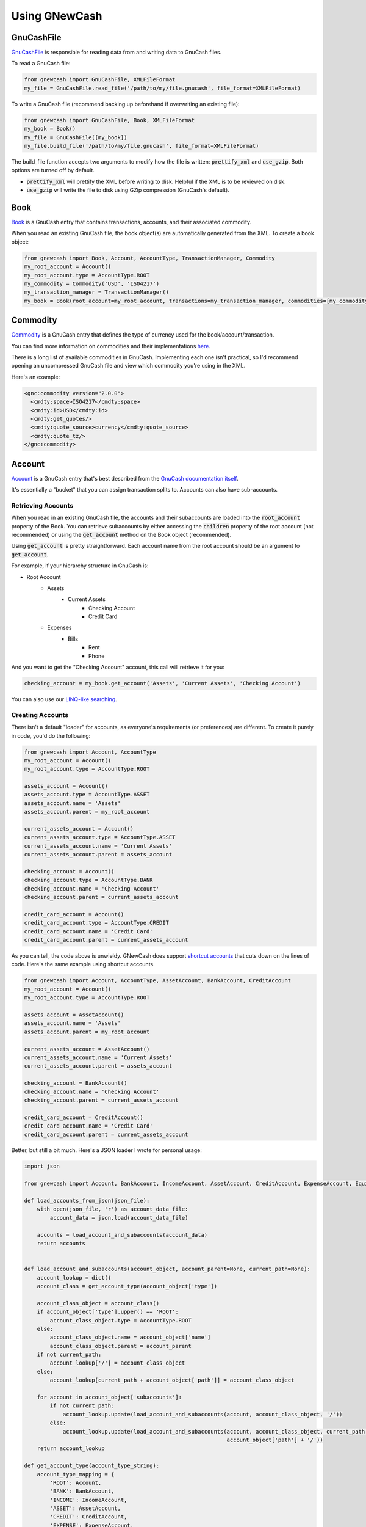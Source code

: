 Using GNewCash
**************

GnuCashFile
-----------

`GnuCashFile <gnucash_file.html>`__ is responsible for reading data from and writing data to GnuCash files.

To read a GnuCash file:

.. code:: python

    from gnewcash import GnuCashFile, XMLFileFormat
    my_file = GnuCashFile.read_file('/path/to/my/file.gnucash', file_format=XMLFileFormat)

To write a GnuCash file (recommend backing up beforehand if overwriting an existing file):

.. code:: python

    from gnewcash import GnuCashFile, Book, XMLFileFormat
    my_book = Book()
    my_file = GnuCashFile([my_book])
    my_file.build_file('/path/to/my/file.gnucash', file_format=XMLFileFormat)

The build_file function accepts two arguments to modify how the file is written: :code:`prettify_xml` and :code:`use_gzip`. Both options are turned off by default.

- :code:`prettify_xml` will prettify the XML before writing to disk. Helpful if the XML is to be reviewed on disk.
- :code:`use_gzip` will write the file to disk using GZip compression (GnuCash's default).


Book
----

`Book <gnucash_file.html#gnucash_file.Book>`__ is a GnuCash entry that contains transactions, accounts, and their associated commodity.

When you read an existing GnuCash file, the book object(s) are automatically generated from the XML. To create a book object:

.. code:: python

    from gnewcash import Book, Account, AccountType, TransactionManager, Commodity
    my_root_account = Account()
    my_root_account.type = AccountType.ROOT
    my_commodity = Commodity('USD', 'ISO4217')
    my_transaction_manager = TransactionManager()
    my_book = Book(root_account=my_root_account, transactions=my_transaction_manager, commodities=[my_commodity])


Commodity
---------

`Commodity <commodity.html>`__ is a GnuCash entry that defines the type of currency used for the book/account/transaction.

You can find more information on commodities and their implementations `here <https://code.gnucash.org/docs/MAINT/group__Commodity.html>`__.

There is a long list of available commodities in GnuCash. Implementing each one isn't practical, so I'd recommend opening an uncompressed GnuCash file and view which commodity you're using in the XML.

Here's an example:

.. code-block:: xml

    <gnc:commodity version="2.0.0">
      <cmdty:space>ISO4217</cmdty:space>
      <cmdty:id>USD</cmdty:id>
      <cmdty:get_quotes/>
      <cmdty:quote_source>currency</cmdty:quote_source>
      <cmdty:quote_tz/>
    </gnc:commodity>


Account
-------

`Account <account.html>`__ is a GnuCash entry that's best described from the `GnuCash documentation itself <https://www.gnucash.org/docs/v3/C/gnucash-guide/accts-types1.html>`__.

It's essentially a "bucket" that you can assign transaction splits to. Accounts can also have sub-accounts.

Retrieving Accounts
~~~~~~~~~~~~~~~~~~~

When you read in an existing GnuCash file, the accounts and their subaccounts are loaded into the :code:`root_account` property of the Book.
You can retrieve subaccounts by either accessing the :code:`children` property of the root account (not recommended) or using the
:code:`get_account` method on the Book object (recommended).

Using :code:`get_account` is pretty straightforward. Each account name from the root account should be an argument to :code:`get_account`.

For example, if your hierarchy structure in GnuCash is:

- Root Account
    - Assets
        - Current Assets
            - Checking Account
            - Credit Card
    - Expenses
        - Bills
            - Rent
            - Phone

And you want to get the "Checking Account" account, this call will retrieve it for you:

.. code:: python

    checking_account = my_book.get_account('Assets', 'Current Assets', 'Checking Account')

You can also use our `LINQ-like searching <usage.html#searching>`_.


Creating Accounts
~~~~~~~~~~~~~~~~~

There isn't a default "loader" for accounts, as everyone's requirements (or preferences) are different. To create it purely in code, you'd do the following:


.. code:: python

    from gnewcash import Account, AccountType
    my_root_account = Account()
    my_root_account.type = AccountType.ROOT

    assets_account = Account()
    assets_account.type = AccountType.ASSET
    assets_account.name = 'Assets'
    assets_account.parent = my_root_account

    current_assets_account = Account()
    current_assets_account.type = AccountType.ASSET
    current_assets_account.name = 'Current Assets'
    current_assets_account.parent = assets_account

    checking_account = Account()
    checking_account.type = AccountType.BANK
    checking_account.name = 'Checking Account'
    checking_account.parent = current_assets_account

    credit_card_account = Account()
    credit_card_account.type = AccountType.CREDIT
    credit_card_account.name = 'Credit Card'
    credit_card_account.parent = current_assets_account

As you can tell, the code above is unwieldy.
GNewCash does support `shortcut accounts <account.html#shortcut-accounts>`__ that cuts down on the lines of code. Here's the same example using shortcut accounts.

.. code:: python

    from gnewcash import Account, AccountType, AssetAccount, BankAccount, CreditAccount
    my_root_account = Account()
    my_root_account.type = AccountType.ROOT

    assets_account = AssetAccount()
    assets_account.name = 'Assets'
    assets_account.parent = my_root_account

    current_assets_account = AssetAccount()
    current_assets_account.name = 'Current Assets'
    current_assets_account.parent = assets_account

    checking_account = BankAccount()
    checking_account.name = 'Checking Account'
    checking_account.parent = current_assets_account

    credit_card_account = CreditAccount()
    credit_card_account.name = 'Credit Card'
    credit_card_account.parent = current_assets_account

Better, but still a bit much. Here's a JSON loader I wrote for personal usage:

.. code:: python

    import json

    from gnewcash import Account, BankAccount, IncomeAccount, AssetAccount, CreditAccount, ExpenseAccount, EquityAccount, LiabilityAccount

    def load_accounts_from_json(json_file):
        with open(json_file, 'r') as account_data_file:
            account_data = json.load(account_data_file)

        accounts = load_account_and_subaccounts(account_data)
        return accounts


    def load_account_and_subaccounts(account_object, account_parent=None, current_path=None):
        account_lookup = dict()
        account_class = get_account_type(account_object['type'])

        account_class_object = account_class()
        if account_object['type'].upper() == 'ROOT':
            account_class_object.type = AccountType.ROOT
        else:
            account_class_object.name = account_object['name']
            account_class_object.parent = account_parent
        if not current_path:
            account_lookup['/'] = account_class_object
        else:
            account_lookup[current_path + account_object['path']] = account_class_object

        for account in account_object['subaccounts']:
            if not current_path:
                account_lookup.update(load_account_and_subaccounts(account, account_class_object, '/'))
            else:
                account_lookup.update(load_account_and_subaccounts(account, account_class_object, current_path +
                                                                   account_object['path'] + '/'))
        return account_lookup

    def get_account_type(account_type_string):
        account_type_mapping = {
            'ROOT': Account,
            'BANK': BankAccount,
            'INCOME': IncomeAccount,
            'ASSET': AssetAccount,
            'CREDIT': CreditAccount,
            'EXPENSE': ExpenseAccount,
            'EQUITY': EquityAccount,
            'LIABILITY': LiabilityAccount
        }
        return account_type_mapping[account_type_string]

Passing in a JSON file into :code:`load_accounts_from_json` with this structure:

.. code-block:: json

    {
      "name": "Root Account",
      "path": "",
      "type": "ROOT",
      "subaccounts": [
        {
          "name": "Expenses",
          "path": "expenses",
          "type": "EXPENSE",
          "subaccounts": [
             {
              "name": "Bills",
              "path": "bills",
              "type": "EXPENSE",
              "subaccounts": [
                {
                  "name": "Rent",
                  "path": "rent",
                  "type": "EXPENSE",
                  "subaccounts": []
                },
                {
                  "name": "Phone",
                  "path": "phone",
                  "type": "EXPENSE",
                  "subaccounts": []
                }
              ]
            }
          ]
        },
        {
          "name": "Assets",
          "path": "assets",
          "type": "ASSET",
          "subaccounts": [
            {
              "name": "Current Assets",
              "path": "current_assets",
              "type": "ASSET",
              "subaccounts": [
                {
                  "name": "Checking Account",
                  "path": "checking_account",
                  "type": "BANK",
                  "subaccounts": []
                },
                {
                  "name": "Credit Card",
                  "path": "credit_card",
                  "type": "CREDIT",
                  "subaccounts": []
                }
              ]
            }
          ]
        }
      ]
    }

Will yield the following :code:`dict`:

.. code:: python

    {
        '/': root_account,
        '/assets': assets_account,
        '/assets/current_assets': current_assets_account,
        '/assets/current_assets/checking_account': checking_account,
        '/assets/current_assets/credit_card': credit_card_account,
        '/expenses': expenses_account,
        '/expenses/bills': bills_account,
        '/expenses/bills/rent': rent_account,
        '/expenses/bills/phone': phone_account
    }

Feel free to use or modify that for your own usage!


Interest Accounts
~~~~~~~~~~~~~~~~~

Interest accounts are `special accounts <account.html#special-accounts>`__ that actually aren't used inside GnuCash.
Trying to add one of the special accounts to a GnuCash file would result in an error.

The purpose of an interest account is to calculate balances and payment schedules for loans that accumulate interest.

There are two types of interest accounts: `InterestAccount <account.html#account.InterestAccount>`__ and `InterestAccountWithSubaccounts <account.html#account.InterestAccountWithSubaccounts>`__.

For most purposes you just need the InterestAccount class. For loans where your overall loan is comprised of several smaller loans, you'd use the InterestAccountWithSubaccounts.

Here's the general usage of an interest account:

.. code:: python

    from datetime import datetime
    from decimal import Decimal

    from gnewcash import InterestAccount

    my_loan = InterestAccount(starting_balance=Decimal('1000'),
                              starting_date=datetime(2019, 1, 1),
                              interest_percentage=Decimal('0.05'),  # 5% APR
                              payment_amount=Decimal('50'))
    my_loan.get_info_at_date(datetime(2019, 7, 1))

    # LoanStatus(iterator_balance=Decimal('722.15'), iterator_date=datetime.datetime(2019, 7, 1, 0, 0), interest=Decimal('3.21'), amount_to_capital=Decimal('46.79'))

    my_loan.get_all_payments()

    # Probably should be converted to a namedtuple, but fields are: date, balance before payment, amount to principal
    # [(datetime.datetime(2019, 2, 1, 0, 0), Decimal('1000'), Decimal('45.83')),
    #  (datetime.datetime(2019, 3, 1, 0, 0), Decimal('954.17'), Decimal('46.02')),
    #  (datetime.datetime(2019, 4, 1, 0, 0), Decimal('908.15'), Decimal('46.21')),
    #  (datetime.datetime(2019, 5, 1, 0, 0), Decimal('861.94'), Decimal('46.40')),
    #  (datetime.datetime(2019, 6, 1, 0, 0), Decimal('815.54'), Decimal('46.60')),
    #  (datetime.datetime(2019, 7, 1, 0, 0), Decimal('768.94'), Decimal('46.79')),
    #  (datetime.datetime(2019, 8, 1, 0, 0), Decimal('722.15'), Decimal('46.99')),
    #  (datetime.datetime(2019, 9, 1, 0, 0), Decimal('675.16'), Decimal('47.18')),
    #  (datetime.datetime(2019, 10, 1, 0, 0), Decimal('627.98'), Decimal('47.38')),
    #  (datetime.datetime(2019, 11, 1, 0, 0), Decimal('580.60'), Decimal('47.58')),
    #  (datetime.datetime(2019, 12, 1, 0, 0), Decimal('533.02'), Decimal('47.77')),
    #  (datetime.datetime(2020, 1, 1, 0, 0), Decimal('485.25'), Decimal('47.97')),
    #  (datetime.datetime(2020, 2, 1, 0, 0), Decimal('437.28'), Decimal('48.17')),
    #  (datetime.datetime(2020, 3, 1, 0, 0), Decimal('389.11'), Decimal('48.37')),
    #  (datetime.datetime(2020, 4, 1, 0, 0), Decimal('340.74'), Decimal('48.58')),
    #  (datetime.datetime(2020, 5, 1, 0, 0), Decimal('292.16'), Decimal('48.78')),
    #  (datetime.datetime(2020, 6, 1, 0, 0), Decimal('243.38'), Decimal('48.98')),
    #  (datetime.datetime(2020, 7, 1, 0, 0), Decimal('194.40'), Decimal('49.18')),
    #  (datetime.datetime(2020, 8, 1, 0, 0), Decimal('145.22'), Decimal('49.39')),
    #  (datetime.datetime(2020, 9, 1, 0, 0), Decimal('95.83'), Decimal('49.60')),
    #  (datetime.datetime(2020, 10, 1, 0, 0), Decimal('46.23'), Decimal('49.80'))]

Interest accounts also take the following constructor parameters:

- :code:`additional_payments`
    List of `LoanExtraPayment <account.html>`__ objects.

    Note: Additional payments are assumed to have no interest collected on them.
- :code:`skip_payment_dates`
    List of :code:`datetime` objects for dates that payments should be skipped.
- :code:`interest_start_date`
    :code:`datetime` object that designates when interest starts incurring on the loan. (InterestAccount only)

Transaction
-----------

`Transaction <transaction.html>`__ is a GnuCash object that represents a real-world transaction; for example, a credit/debit card purchase or a money transfer.

Transactions contain `Splits <transaction.html#transaction.Split>`__ that indicate how much money was added or removed from a particular account for the transaction.
You can find more information on splits `here <https://www.gnucash.org/docs/v3/C/gnucash-guide/txns-registers-txntypes.html>`__.

By default, all transactions in GNewCash are "split transactions", although there are plans to add a SimpleTransaction class for easier usage.

Retrieving Transactions
~~~~~~~~~~~~~~~~~~~~~~~

When you load an existing GnuCash file via the :code:`GnuCashFile.read_file` method, the transactions in the document are
loaded into a `TransactionManager object <transaction.html#transaction.TransactionManager>`__. You can retrieve transactions
for a given account like so:

.. code:: python

    my_file = GnuCashFile.read_file('/path/to/my/file.gnucash')
    my_book = my_file.books[0]
    checking_account = my_book.get_account('Assets', 'Current Assets', 'Checking Account')
    checking_transactions = list(my_book.transactions.get_transactions(checking_account))

:code:`get_transactions` returns a generator, so you can iterate over transactions in a memory-efficient way.

You can also use our `LINQ-like searching <usage.html#searching>`_.

Creating Transactions
~~~~~~~~~~~~~~~~~~~~~

Like accounts, transactions can be unwieldy without some sort of loader (which depends on your implementation).

Creating a transaction can be done like so:

.. code:: python

    from datetime import datetime
    from decimal import Decimal

    from gnewcash import Transaction, Split

    from pytz import timezone


    my_new_transaction = Transaction()

    # Date that the transaction takes place
    my_new_transaction.date_posted = datetime(2019, 7, 5, 0, 0, 0, 0, tzinfo=timezone('US/Eastern'))

    # Date that the transaction was created
    my_new_transaction.date_entered = datetime.now(tz=timezone('US/Eastern'))

    # Description for the transaction
    my_new_transaction.description = 'My First Transaction'

    # Memo for the transaction (appears in the "Num" field in GnuCash)
    my_new_transaction.memo = 'My First Memo'

    # Splits define what amount of money goes where. There should be at least 2 splits in a transaction.
    my_new_transaction.splits = [
        Split(checking_account, Decimal('-50.00')),
        Split(phone_bill, Decimal('50.00')),
    ]

To add your new transaction to the TransactionManager, simply call:

.. code:: python

    my_book.transactions.add(my_new_transaction)

Transactions have an additional property called :code:`cleared`, which returns a :code:`bool` indicating if all splits
are in the "cleared" state.

Transactions also have an additional method called :code:`mark_transaction_cleared`, which sets the :code:`reconciled_state`
of all splits on the transaction to "c" (for cleared).

For more information on reconciliation states, please see the `GnuCash documentation <https://www.gnucash.org/docs/v3/C/gnucash-help/trans-stts.html>`__.


Creating Transactions (Simplified)
~~~~~~~~~~~~~~~~~~~~~~~~~~~~~~~~~~

As of version 1.0.2, GNewCash provides a class called `SimpleTransaction <transaction.html#transaction.SimpleTransaction>`__.
The purpose of this class is to simplify creating transactions that consist of only two splits: "from" and "to".

When using SimpleTransaction, the code changes to this:

.. code:: python

    from datetime import datetime
    from decimal import Decimal

    from gnewcash import SimpleTransaction

    from pytz import timezone


    my_new_transaction = SimpleTransaction()

    # Date that the transaction takes place
    my_new_transaction.date_posted = datetime(2019, 7, 5, 0, 0, 0, 0, tzinfo=timezone('US/Eastern'))

    # Date that the transaction was created
    my_new_transaction.date_entered = datetime.now(tz=timezone('US/Eastern'))

    # Description for the transaction
    my_new_transaction.description = 'My First Transaction'

    # Memo for the transaction (appears in the "Num" field in GnuCash)
    my_new_transaction.memo = 'My First Memo'

    # Define the dollar amount
    my_new_transaction.amount = Decimal('50.00')

    # Define where it's coming from
    my_new_transaction.from_account = checking_account

    # Define where it's going to
    my_new_transaction.to_account = phone_bill


Transaction Manager
~~~~~~~~~~~~~~~~~~~

The `Transaction Manager <transaction.html#transaction.TransactionManager>`__ is a class used to maintain transactions
in the GnuCash file.

- :code:`add`
    Adds the transaction to the manager. By default, the manager will maintain sort order based on :code:`date_posted`.
    You can disable this functionality by either setting the :code:`disable_sort` property on the manager to
    :code:`False`, or by passing :code:`sort_transactions=False` when calling :code:`GnuCashFile.read_file`. Some
    functions inside GNewCash rely on the transactions being sorted, so be careful when turning this setting off.
- :code:`remove`
    Removes the transaction from the manager. No magic behind the scenes here.
- :code:`get_account_ending_balance`
    Retrieves the final balance for the provided account, based on transactions in the manager.
- :code:`get_account_starting_balance`
    Retrieves the starting balance (dollar amount of first transaction by posted date) for the provided account,
    based on transactions in the manager.
- :code:`get_balance_at_date`
    Retrieves the account balance for the specified account at a certain date. If the provided date is None, it will
    retrieve the ending balance.
- :code:`get_transactions`
    Generator function that retrieves transactions for a specified account. If no account is provided, all transactions
    will be returned by the generator.
- :code:`minimum_balance_past_date`
    Retrieves the minimum balance past a certain date for the given account. It returns a tuple of the date that the
    account is at the minimum balance, and the minimum balance itself.


Searching
---------

GNewCash supports a LINQ-like syntax for searching on transactions and accounts from your GnuCash files.
For more information on LINQ, please see the `official Microsoft documentation <https://learn.microsoft.com/en-us/dotnet/api/system.linq.queryable>`_.

You can access these query objects using:

.. code:: python

    from gnewcash import GnuCashFile
    my_file = GnuCashFile.read_file('/path/to/my/file.gnucash')
    query = my_file.books[0].transactions.query()  # Query transactions
    query = my_file.books[0].accounts_query()      # Query accounts


The LINQ-like querying operates on chaining generators together, and are only evaluated when the Query object is iterated over, or one of the following methods are invoked:

- all\_
- any\_
- average
- contains
- count
- default_if_empty
- element_at
- first
- last
- max\_
- min\_
- single
- sum\_
- to_list()


With these functions, you can create powerful, memory-efficient queries like:

.. code:: python

    # Get the average checking account withdrawal amount (transactions query)
    result = (query.select_many(lambda t, i: t.splits)
                   .where(lambda s: s.account.name == 'Checking Account' and s.amount < Decimal(0))
                   .select(lambda s, i: s.amount)
                   .average())

    # Get the maximum expenditure on any credit card in the month of July (transactions query)
    result = (query.where(lambda t: t.date_posted.month == 7)
                   .select_many(lambda t, i: t.splits)
                   .where(lambda s: s.account.type == AccountType.CREDIT and s.amount > Decimal(0))
                   .select(lambda s, i: s.amount)
                   .max_())

    # Get a list of all INCOME-type accounts (accounts query)
    result = (query.where(lambda a: a.type == AccountType.INCOME)
                   .to_list())


For more examples, please see:

- `TransactionManager.get_account_starting_balance <_modules/transaction.html#TransactionManager.get_account_starting_balance>`_
- `TransactionManager.get_balance_at_date <_modules/transaction.html#TransactionManager.get_balance_at_date>`_
- `TransactionManager.get_balance_at_transaction <_modules/transaction.html#TransactionManager.get_balance_at_transaction>`_
- `TransactionManager.get_cleared_balance <_modules/transaction.html#TransactionManager.get_cleared_balance>`_
- `Book.get_account_balance <_modules/gnucash_file.html#Book.get_account_balance>`_


Questions/Comments/Concerns?
----------------------------

That should be all you need to start using GNewCash. If you have any questions, comments, or concerns with the
documentation or implementation of GNewCash itself, please submit an issue on our `issue tracker <https://github.com/pbromwelljr/gnewcash/issues>`__.

Happy programming!